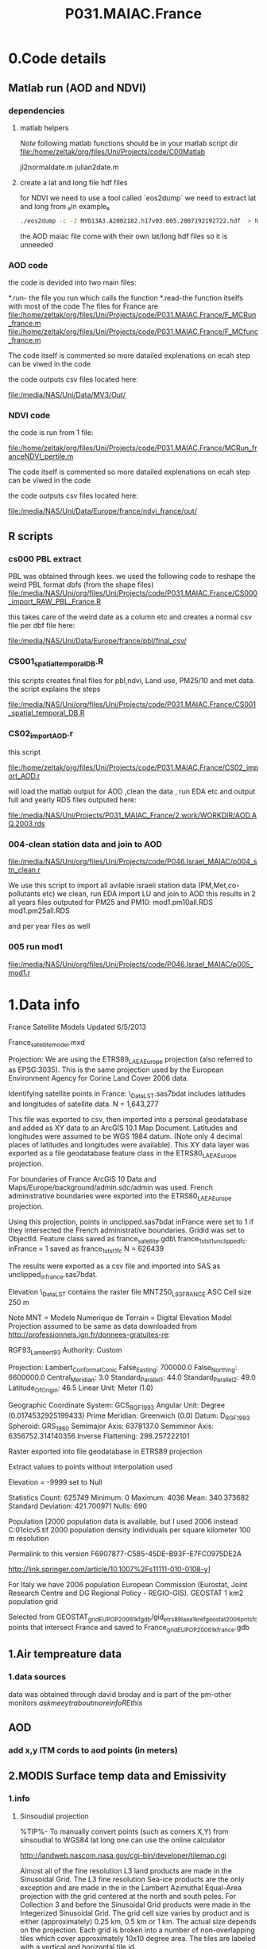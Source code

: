 #+TITLE:P031.MAIAC.France

* 0.Code details 
** Matlab run (AOD and NDVI)
*** dependencies  
**** matlab helpers
$Note$ following matlab functions should be in your matlab script dir
file:/home/zeltak/org/files/Uni/Projects/code/C00Matlab

 jl2normaldate.m
 julian2date.m

**** create a lat and long file hdf files
for NDVI we need to use a tool called `eos2dump` we need to extract lat and long from 
₆In example₆ 

#+BEGIN_SRC sh
./eos2dump -c -2 MYD13A3.A2002182.h17v03.005.2007192192722.hdf  > h17v03.lon             
#+END_SRC

the AOD maiac file come with their own lat/long hdf files so it is unneeded 
*** AOD code
the code is devided into two main files:

*.run- the file you run which calls the function
*.read-the function itselfs with most of the code
The files for France are
file:/home/zeltak/org/files/Uni/Projects/code/P031.MAIAC.France/F_MCRun_france.m
file:/home/zeltak/org/files/Uni/Projects/code/P031.MAIAC.France/F_MCfunc_france.m

The code itself is commented so more datailed explenations on ecah step can be viwed in the code

the code outputs csv files located here:

file:/media/NAS/Uni/Data/MV3/Out/

*** NDVI code
the code is run from 1 file:

file:/home/zeltak/org/files/Uni/Projects/code/P031.MAIAC.France/MCRun_franceNDVI_pertile.m

The code itself is commented so more datailed explenations on ecah step can be viwed in the code

the code outputs csv files located here:

file:/media/NAS/Uni/Data/Europe/france/ndvi_france/out/

** R scripts
*** cs000 PBL extract
PBL was obtained through kees.
we used the following code to reshape the weird PBL format dbfs (from the shape files)
file:/media/NAS/Uni/org/files/Uni/Projects/code/P031.MAIAC.France/CS000_import_RAW_PBL_France.R

this takes care of the weird date as a column etc and creates a normal csv file per dbf file here:

file:/media/NAS/Uni/Data/Europe/france/pbl/final_csv/
*** CS001_spatial_temporal_DB.R
this scripts creates final files for pbl,ndvi, Land use, PM25/10 and met data.
the script explains the steps

file:/media/NAS/Uni/org/files/Uni/Projects/code/P031.MAIAC.France/CS001_spatial_temporal_DB.R

*** CS02_import_AOD.r

this script

file:/home/zeltak/org/files/Uni/Projects/code/P031.MAIAC.France/CS02_import_AOD.r

will load the matlab output for AOD ,clean the data , run EDA etc and output full and yearly RDS files outputed here:

file:/media/NAS/Uni/Projects/P031_MAIAC_France/2.work/WORKDIR/AOD.AQ.2003.rds

*** 004-clean station data and join to AOD
 
file:/media/NAS/Uni/org/files/Uni/Projects/code/P046.Israel_MAIAC/p004_stn_clean.r

We use this script to import all avilable israeli station data (PM,Met,co-pollutants etc)
we clean, run EDA import LU and join to AOD
this results in 2 all years files outputed for PM25 and PM10:
mod1.pm10all.RDS
mod1.pm25all.RDS

and per year files as well

*** 005 run mod1

file:/media/NAS/Uni/org/files/Uni/Projects/code/P046.Israel_MAIAC/p005_mod1.r

* 1.Data info

France Satellite Models
Updated 6/5/2013

France_satellitemodel.mxd


Projection:
We are using the ETRS89_LAEA_Europe projection (also referred to as EPSG:3035).  This is the same projection used by the European Environment Agency for Corine Land Cover 2006 data.

Identifying satellite points in France:
\\DROBO\Shared_Data\France_LST\Stage 1\unclipped.sas7bdat includes latitudes and longitudes of satellite data.  N = 1,643,277

This file was exported to csv, then imported into a personal geodatabase and added as XY data to an ArcGIS 10.1 Map Document.  Latitudes and longitudes were assumed to be WGS 1984 datum.  (Note only 4 decimal places of latitudes and longitudes were available).  This XY data layer was exported as a file geodatabase feature class in the ETRS80_LAEA_Europe projection.

For boundaries of France ArcGIS 10 Data and Maps/Europe/background/admin.sdc/admin was used.  French administrative boundaries were exported into the ETRS80_LAEA_Europe projection.

Using this projection, points in unclipped.sas7bdat inFrance were set to 1 if they intersected the French administrative boundaries.  Gridid was set to ObjectId.  Feature class saved as france_satellite.gdb\ france_1st_st1_unclippedfc.  inFrance = 1 saved as france_1st_st1fc N = 626439

The results were exported as a csv file and imported into SAS as unclipped_infrance.sas7bdat.  

Elevation
\\DROBO\Shared_Data\France_LST\LU\GIS\elev\elevASC contains the raster file MNT250_L93_FRANCE.ASC
Cell size 250 m

Note MNT = Modele Numerique de Terrain  = Digital Elevation Model
Projection assumed to be same as data downloaded from http://professionnels.ign.fr/donnees-gratuites-re:

RGF93_Lambert_93
Authority: Custom

Projection: Lambert_Conformal_Conic
False_Easting: 700000.0
False_Northing: 6600000.0
Central_Meridian: 3.0
Standard_Parallel_1: 44.0
Standard_Parallel_2: 49.0
Latitude_Of_Origin: 46.5
Linear Unit: Meter (1.0)

Geographic Coordinate System: GCS_RGF_1993
Angular Unit: Degree (0.0174532925199433)
Prime Meridian: Greenwich (0.0)
Datum: D_RGF_1993
  Spheroid: GRS_1980
    Semimajor Axis: 6378137.0
    Semiminor Axis: 6356752.314140356
    Inverse Flattening: 298.257222101

Raster exported into file geodatabase in ETRS89 projection

Extract values to points without interpolation used 

Elevation = -9999 set to Null

Statistics
Count:	625749
Minimum:	0
Maximum:	4036
Mean:	340.373682
Standard Deviation:	421.700971
Nulls:	690

Population
[2000 population data is available, but I used 2006 instead
C:\gisdata\Europe\popu01clcv5.tif
2000 population density
Individuals per square kilometer
100 m resolution

Permalink to this version
F6907877-C585-45DE-B93F-E7FC0975DE2A 

http://link.springer.com/article/10.1007%2Fs11111-010-0108-y]

For Italy we have 2006 population
European Commission (Eurostat, Joint Research Centre and DG Regional Policy - REGIO-GIS).
GEOSTAT 1 km2 population grid

Selected from GEOSTAT_grid_EU_POP_2006_1kfgdb/gid_etrs89_laea_1k_ref_geostat_2006pntsfc points that intersect France and saved to France\GEOSTAT_grid_EU_POP_2006_1k_france.gdb 

** 1.Air tempreature data
*** 1.data sources
data was obtained through david broday and is part of the pm-other monitors
$ask meeytr about more info RE this$

** AOD
*** add x,y ITM cords to aod points (in meters)

#+DOWNLOADED: file:///media/NAS/Uni/org/attach/images_2014/Screenshot%20-%2002242014%20-%2010:08:19%20AM.png @ 2014-02-24 10:08:45
#+attr_html: :width 300px
 [[/media/NAS/Uni/org/attach/images_2014/Screenshot%20-%2002242014%20-%2010:08:19%20AM_2014-02-24_10:08:45.png]]

** 2.MODIS Surface temp data and Emissivity
*** 1.info
**** Sinsoudial projection

%TIP%- To manually convert points (such as corners X,Y) from sinsoudial to WGS84 lat long one can use the online calculator

http://landweb.nascom.nasa.gov/cgi-bin/developer/tilemap.cgi

Almost all of the fine resolution L3 land products are made in the Sinusoidal Grid. The L3 fine resolution Sea-ice products are the only exception and are made in the in the Lambert Azimuthal Equal-Area projection with the grid centered at the north and south poles. For Collection 3 and before the Sinusoidal Grid products were made in the Integerized Sinusoidal Grid.
The grid cell size varies by product and is either (approximately) 0.25 km, 0.5 km or 1 km. The actual size depends on the projection.
Each grid is broken into a number of non-overlapping tiles which cover approximately 10x10 degree area. The tiles are labeled with a vertical and horizontal tile id.

In additional, the MODLAND coarse resolution global Climate Modeling Grid (CMG) products will be made in a geographic projection. The grid cell sizes for these products are 0.05 degrees.

There are 460 non-fill 10 deg. by 10 deg. tiles in the grid.
The tile coordinate system starts at (0,0) (horizontal tile number, vertical tile number) in the upper left corner and proceeds rightward (horizontal) and downward (vertical). The tile in the bottom left corner is (35, 17).
Dark blue tiles contain only water (no land).
Tile system in black and white.
The boundaries of tiles outside of the grid's image area are not shown.
Table of Tile Bounding Coordinates (10 deg tiles).
Table of Tile G-ring Coordinates (10 deg tiles).
Projection parameters for the General Cartographic Transformation Package (GCTP).

**** conversions
kelvin to farenhight GIS:
 ((([tempk]-273) * 1.8)+32)

**** general
This is the site with the MODIS surface temprature data:

[[https://lpdaac.usgs.gov/products/modis_products_table][https://lpdaac.usgs.gov/products/modis\_products\_table]]
look at the MODIS Products Table:
[[
MIA_NE_temp_models_files/img/Image_Dk9i5VXLnkjjdxxWji1MDQ_0001.png]]


We want to use the *MOD11A1* data which is at a 1x1km resolution daily, and should have 2 separate reading for day and night
we can also check the MODIS Overview page to see which tiles we are interested in

**** scale factor
Note: when calculating final temperature/emmisivty you must apply the
scale factor.
For temp: you multiple by 0.02
For emissivty you multiple by
0.02+0.49.


see sas code cn004\_modis\_import.sas for more detail
[[
MIA_NE_temp_models_files/img/SS-2011-04-26_15.27.46.png]]
[[
MIA_NE_temp_models_files/img/Image_owwqUrxD7Lyx2ey2prMabQ_0001.png]]

**** MODIS Tiling system

[[file:MIA_NE_temp_models_files/img/sn_10deg.gif]]

[[MIA_NE_temp_models_files/img/Image_Ti5oxlPHCjx2K4Qxex3RAw_0001.png]]

**** Naming Scheme of Files

MODIS Naming Conventions

MODIS filenames (i.e., the local granule ID) follow a naming convention
which gives useful information regarding the specific product.
For example, the filename

MOD09A1.A2006001.h08v05.005.2006012234657.hdf
indicates:

MOD09A1 - Product Short Name
.A2006001 - Julian Date of Acquisition (A-YYYYDDD)
.h08v05 - Tile Identifier (horizontalXXverticalYY)
.005 - Collection Version
.2006012234567 - Julian Date of Production (YYYYDDDHHMMSS)
.hdf - Data Format (HDF-EOS)
The MODIS Long Name (i.e., Collection

%rename in total commander%:
[N9-16]\_[N19-23]

**** modis data projections
[[MIA_NE_temp_models_files/attach/MODIS%20Projection.prj][Attachment #01
(MODIS Projection.prj)]]
 see attached file for a prj arcgis file for modis data projection

*** 2.download from modis website
**** use REVERB
We used the Reverb site to download the MODIS surface temperature data
The method is as follows:

first choose a Geo aream choose the dates and sepcific dataset (we use MOD11A1)

[[file:1.Images/2542013w.png]]
then in the following screen you add all the selected items to the cart

[[file:1.Images/2542013w2.png]]

then press the Download button

[[file:1.Images/2542013w3.png]]

and choose the following options


[[file:1.Images/2542013w4.png]]

This is then used to dowload the data on a Linux machine using Wget
First concatanate all yearly files into one file, ₆In example₆ 

wget FILE1.TXT 


#+BEGIN_SRC sh
wget -i FILE.txt
#+END_SRC


#+BEGIN_SRC sh
#where file.txt is a simple text file pointion at all the seperate ST.txt batch file IE:
~/Downloads/LST_ISRAEL/data2005_url_script_2013-04-15_103101.txt
~/Downloads/LST_ISRAEL/data2010_url_script_2013-04-15_103101.txt
~/Downloads/LST_ISRAEL/data2011_url_script_2013-04-15_103101.txt

#+END_SRC

this will download all the hdf files (and other files with *.xml,*.jpeg which you can discard)

*** 3.HDF to DBF
**** Convert using matlab
***** extract lan and long for each tile
As a first step we need to extract the fixed lat and long for each tile. we use hdf dump for that:

http://hdfeos.org/software/eosdump.php

you need to download the binary, or use attached file:

[[file:MIA_NE_temp_models_files/attach/eos2dump][EOSdump]]

while the basic command is run from a bash shell on linux

#+BEGIN_SRC sh
./eos2dump -c -1  h18v04.hdf  > lat_h18v04.output
./eos2dump -c -2  h18v05.hdf  > long_h18v05.output
#+END_SRC

where -1 reffers to lat extraction and -2 to long extraction

Save the lat/long file for each tile and move them back to a windows machine

$NOTE: you can also create a simple batch files to run the above commands in batch for multiple tiles$

***** Extract in matlab to dbf
****** Original Nasa script
we base our scirpts partly on this script:

http://www.hdfeos.org/zoo/LPDAAC_MOD_matlab.php

#+BEGIN_SRC octave "Original matlab code"

% Copyright (C) 2012 The HDF Group
% All rights reserved.
%
%   This example code illustrates how to access and visualize LP_DAAC
% MOD Sinusoidal Grid file in Matlab.
%
%   If you have any questions, suggestions, comments on this
% example, please use the HDF-EOS Forum  (http://hdfeos.org/forums).

%   If you would like to see an  example of any other NASA
% HDF/HDF-EOS data product that is not listed in the HDF-EOS
% Comprehensive Examples page (http://hdfeos.org/zoo),
% feel free to contact us at eoshelp@hdfgroup.org or post it at the
% HDF-EOS Forum (http://hdfeos.org/forums).

clear

% Define file name, grid name, and data field.
FILE_NAME='MOD11A1.A2012275.h28v04.005.2012276122631.hdf';
[PATHSTR, BASE_NAME, EXT]=fileparts(FILE_NAME);
GRID_NAME='MODIS_Grid_Daily_1km_LST';
DATAFIELD_NAME='LST_Night_1km';

% Open the HDF-EOS2 Grid file.
file_id = hdfgd('open', FILE_NAME, 'rdonly');

% Read data from a data field.
grid_id = hdfgd('attach', file_id, GRID_NAME);


[data1, fail] = hdfgd('readfield', grid_id, DATAFIELD_NAME, [], [], []);

% Convert the data to double type for plot.
data2=double(data1);


% This file contains coordinate variables that will not properly plot.
% To properly display the data, the latitude/longitude must be remapped.

[xdimsize, ydimsize, upleft, lowright, status] = hdfgd('gridinfo', grid_id);

% Detach from the grid object.
hdfgd('detach', grid_id);

% Close the File.
hdfgd('close', file_id);

% The file contains SINUSOIDAL projection. We need to use eosdump to
% generate 1D lat and lon and then convert them to 2D lat and lon accordingly.
% To properly display the data, the latitude/longitude must be remapped.
% For information on how to obtain the lat/lon data, check [1].
lat1D = load(['lat_' BASE_NAME '.output']);
lon1D = load(['lon_' BASE_NAME '.output']);

lat = reshape(lat1D, xdimsize, ydimsize);
lon = reshape(lon1D, xdimsize, ydimsize);

clear lat1D lon1D;

lat = lat';
lon = lon';

% Read attributes from the data field.
SD_id = hdfsd('start', FILE_NAME, 'rdonly');

sds_index = hdfsd('nametoindex', SD_id, DATAFIELD_NAME);

sds_id = hdfsd('select',SD_id, sds_index);

% Read filledValue from the data field.
fillvalue_index = hdfsd('findattr', sds_id, '_FillValue');
[fillvalue, status] = hdfsd('readattr',sds_id, fillvalue_index);

% Read units from the data field.
units_index = hdfsd('findattr', sds_id, 'units');
[units, status] = hdfsd('readattr',sds_id, units_index);

% Read scale_factor from the data field.
scale_index = hdfsd('findattr', sds_id, 'scale_factor');
[scale, status] = hdfsd('readattr',sds_id, scale_index);

% Read long_name from the data field.
long_name_index = hdfsd('findattr', sds_id, 'long_name');
[long_name, status] = hdfsd('readattr',sds_id, long_name_index);

% Read valid_range from the data field.
valid_range_index = hdfsd('findattr', sds_id, 'valid_range');
[valid_range, status] = hdfsd('readattr',sds_id, valid_range_index);


% Terminate access to the corresponding data set.
hdfsd('endaccess', sds_id);
% Close the file.
hdfsd('end', SD_id);

% Replace the filled value with NaN.
data2(data2 == fillvalue) = NaN;

% Process valid_range.
data2(data2 < valid_range(1)) = NaN;
data2(data2 > valid_range(2)) = NaN;

% Apply scale factor according to the field attribute LST.
% "LST: LST data * scale_factor".
data2 = data2 * scale;

% Transpose the data to match the map projection.
data=data2';

% Plot the data using contourfm and axesm.
latlim=[floor(min(min(lat))),ceil(max(max(lat)))];
lonlim=[floor(min(min(lon))),ceil(max(max(lon)))];
min_data=min(min(data));
max_data=max(max(data));

% Create the figure.
f=figure('Name', FILE_NAME, 'visible', 'off');

% We need finer grid spacing since the image is zoomed in.
% MLineLocation and PLineLocation controls the grid spacing.
axesm('MapProjection','sinusoid','Frame','on','Grid','on',...
      'MapLatLimit',latlim,'MapLonLimit',lonlim, ...
      'MeridianLabel','on','ParallelLabel','on', ...
      'MLabelLocation', 5, 'PLabelLocation', 5)
coast = load('coast.mat');

surfacem(lat,lon,data);
colormap('Jet');
caxis([min_data max_data]);

% Change the value if you want to have more than 10 tick marks.
ntickmarks = 10;
granule = (max_data - min_data) / ntickmarks;
h = colorbar('YTick', min_data:granule:max_data);

set (get(h, 'title'), 'string', units, 'FontSize',16,'FontWeight','bold');

plotm(coast.lat,coast.long,'k')

title({FILE_NAME; long_name}, 'Interpreter', 'None', ...
    'FontSize',16,'FontWeight','bold');

% The following fixed-size screen size will look better in JPEG if
% your screen is too large. (cf. scrsz = get(0,'ScreenSize');)
scrsz = [1 1 800 600];
set(f,'position',scrsz,'PaperPositionMode','auto');
saveas(f, [FILE_NAME '.m.jpg']);

% Reference
%
% [1] http://hdfeos.org/zoo/note_non_geographic.php
% [2] http://modis-sr.ltdri.org/products/MOD09_UserGuide_v1_3.pdf
#+END_SRC

****** Our Script (andrea padoan)
We had help from a Matlab programmer (andrea.padoan@unipd.it)

There are a series of scripts and functions that are run to get
Txtfile from the HDF files, attached here as ZIP:

[[file:2.Attach/extract_hdf.zip][Extract_hdf_matlab_scripts]]

!folder structure!

the hdf files must be split into yearly folders 2000-2011, and in
each folder there should be a copy of all the tiles lat/long files
and scripts

We run the Batch scripts that goes through all yearly folder but the
main script is the HDF_import script

the script needs to be changed inside year to year in each folder, IE
change 2000>2011

#+BEGIN_SRC octave


function HDF_Import (whatimport)
%% Import HDF image file and export lat, long, Day, Night, Emis and Reference day
% from a list of HDF image files and a series of lat and long files.
% Lat and long files must be as vectors.
% Type:
% HDF_Import ('stage1') or HDF_Import ('stage2') or HDF_Import ('stage3')
% or HDF_Import ('stage4') to perform single geographical block analysis or
% HDF_Import ('all') to perform all analyses.
% Inpath and Outpath should be modified and setted to reflect the file
% actual position.
% LEGEND:
% Stage1: h18v04 files and as output a file named OutputMergedh18v04.txt
% Stage2: h18v05 files and as output a file named OutputMergedh18v05.txt
% Stage3: h19v04 files and as output a file named OutputMergedh19v04.txt
% Stage4: h19v05 files and as output a file named OutputMergedh19v05.txt
%
% Legend to the main structure:
% HDF_I_S = struct('inpath', {'/Users/andrea/Documents/MATLAB/Itai/matlab/'}, ...
%                                   'outpath', {'/Users/andrea/Documents/MATLAB/Itai/New2/Output/'}, ...
%                                   'codepath', {'/Users/andrea/Documents/MATLAB/Itai/New2'}, ...
%                                   'lat1', {'lat_h18v04.output'},'long1', {'long_h18v04.output'}, ...
%                                   'lat2', {'lat_h18v05.output'},'long2',{'long_h18v05.output'}, ...
%                                   'lat3', {'lat_h19v04.output'},'long3',{'long_h19v04.output'}, ...
%                                   'lat4', {'lat_h19v05.output'},'long4',{'long_h19v05.output'}, ...
%                                   'stage1', {'*h18v04*.hdf'}, 'stage2', {'*h18v05*.hdf'}, ...
%                                   'stage3', {'*h19v04*.hdf'}, 'stage4', {'*h19v05*.hdf'}, ...
%                                   'stages', {4}, 'FileExtension', {'*.hdf'}, ...
%                                   'OutFileName1', {'OutputMergedh18v04.txt'}, ...
%                                   'OutFileName2', {'OutputMergedh18v05.txt'}, ...
%                                   'OutFileName3', {'OutputMergedh19v04.txt'}, ...
%                                   'OutFileName4', {'OutputMergedh19v05.txt'});


    if (nargin < 1)
    fprintf ('\n%s\n', 'This function need some parameters.');
        return;
    end
    %My path
    HDF_I_S = struct('inpath', {'f:\Uni\Projects\P020_Temprature_ITALY\1_Raw_data\MODIS\T2011\'}, ...
                                  'outpath', {'f:\Uni\Projects\P020_Temprature_ITALY\1_Raw_data\MODIS\T2011\Output\'}, ...
                                  'codepath', {'f:\Uni\Projects\P020_Temprature_ITALY\1_Raw_data\MODIS\T2011\'}, ...
                                  'lat1', {'lat_h18v04.output'},'long1', {'long_h18v04.output'}, ...
                                  'lat2', {'lat_h18v05.output'},'long2',{'long_h18v05.output'}, ...
                                  'lat3', {'lat_h19v04.output'},'long3',{'long_h19v04.output'}, ...
                                  'lat4', {'lat_h19v05.output'},'long4',{'long_h19v05.output'}, ...
                                  'stage1', {'*h18v04*.hdf'}, 'stage2', {'*h18v05*.hdf'}, ...
                                  'stage3', {'*h19v04*.hdf'}, 'stage4', {'*h19v05*.hdf'}, ...
                                  'stages', {4}, 'FileExtension', {'*.hdf'}, ...
                                  'OutFileName1', {'OutputMergedh18v04.txt'}, ...
                                  'OutFileName2', {'OutputMergedh18v05.txt'}, ...
                                  'OutFileName3', {'OutputMergedh19v04.txt'}, ...
                                  'OutFileName4', {'OutputMergedh19v05.txt'});

    %Create the structure for the edges to trim the blocks.
     HDF_I_Edges = struct ('latup', 47.4, 'latlow', 36.5, 'longup', 18.6, 'longlow', 6.4);


    %Original coordinated given by Itai and Francesco
    % longTu = 19;
    %     longTl = 6;
    %     latTu = 48;
    %     latTl = 36;

    %Latitute and Longitude structure
    HDF_I_geog = struct('lat', {}, 'long', {}, 'stage', {});

    %Create the output directory if it doesnt' exist
    if (~isdir(HDF_I_S.outpath))
        mkdir(HDF_I_S.outpath);
    end

    path(path, HDF_I_S.codepath);

    %Change the working dir
    chdir(HDF_I_S.inpath);

    %Allocate space
    for i =1:1:HDF_I_S.stages
        HDF_I_geog(i).lat= zeros(1440000,1);
        HDF_I_geog(i).long= zeros(1440000,1);
    end


    %% Perform stage 1
    % Retrieve dir list of files, with the extension you gave
    %
    if (strcmpi(whatimport,'stage1') | strcmpi(whatimport,'all'))

        clear dirlist NumberOfFiles sYear hugeM

        %Change the working dir
        chdir(HDF_I_S.inpath);

        dirlist =dir(HDF_I_S.stage1);

        %Count the number of files in the current directory
        NumberOfFiles=size(dirlist, 1);

        if (NumberOfFiles ~= 0)

            fprintf('\n\nLoading stage 1 coordinates ....\n')
            %Load latituge and longitude in memory
            HDF_I_geog(1).lat = load(HDF_I_S.lat1);
            HDF_I_geog(1).long = load(HDF_I_S.long1);

            %Obtain all the files al load it in memory (sYear structure)
            [hugeM]= RetrieveAllYear (HDF_I_S.stage1, HDF_I_Edges, HDF_I_geog(1).lat,  HDF_I_geog(1).long);

%             %Internal check
%             if NumberOfFiles ~= length(sYear)
%                 error('Missmatch in file and Structure loaded in memory');
%             end
%
%             %Define the first matrix
%             hugeM = sYear(1).Data;
%
%             %Concatenate matrix
%             for Index=2:1:length(sYear)
%                 hugeM = [hugeM; sYear(Index).Data];
%             end
            tic;
            %Save the Merged file
            SaveHugeFile([HDF_I_S.outpath HDF_I_S.OutFileName1], hugeM);

            fprintf('\nOutputfile : %s\n', [HDF_I_S.outpath HDF_I_S.OutFileName1]);
            toc
        else
            %Display that no the has been processed
            fprintf('\n\nNo files to process in stage1....\n\n')

        end

        %Chech for the 'single' class
        if max(max(hugeM(:,1:5))) > 999
            warning('Class single for hugeM is not enought. Consider double');
        end

    end

    %% Perform stage 2
    % Retrieve dir list of files, with the extension you gave
    %
    if (strcmpi(whatimport,'stage2') | strcmpi(whatimport,'all'))

        clear dirlist NumberOfFiles sYear hugeM

        %Change the working dir
        chdir(HDF_I_S.inpath);
        dirlist =dir(HDF_I_S.stage2);

        %Count the number of files in the current directory
        NumberOfFiles=size(dirlist, 1);

        if (NumberOfFiles ~= 0)

            fprintf('\n\nLoading stage 2 coordinates ....\n')
            %Load latituge and longitude in memory
            HDF_I_geog(2).lat = load(HDF_I_S.lat2);
            HDF_I_geog(2).long = load(HDF_I_S.long2);

            %Obtain all the files al load it in memory (sYear structure)
            [hugeM]= RetrieveAllYear (HDF_I_S.stage2,HDF_I_Edges,HDF_I_geog(2).lat,  HDF_I_geog(2).long);

%             %Internal check
%             if NumberOfFiles ~= length(sYear)
%                 error('Missmatch in file and Structure loaded in memory');
%             end
%
%             %Define the first matrix
%             hugeM = sYear(1).Data;
%
%             %Concatenate matrix
%             for Index=2:1:length(sYear)
%                 hugeM = [hugeM; sYear(Index).Data];
%             end
            tic;
            %Save the Merged file
            SaveHugeFile([HDF_I_S.outpath HDF_I_S.OutFileName2], hugeM);
            fprintf('\nOutputfile : %s\n', [HDF_I_S.outpath HDF_I_S.OutFileName2]);
            toc
        else
            %Display that no the has been processed
            fprintf('\n\nNo files to process in stage2....\n\n');

        end
        %Chech for the 'single' class
        if max(max(hugeM(:,1:5))) > 999
            warning('Class single for hugeM is not enought. Consider double');
        end

    end


    %% Perform stage 3
    % Retrieve dir list of files, with the extension you gave
    %
    if (strcmpi(whatimport,'stage3') | strcmpi(whatimport,'all'))


        clear dirlist NumberOfFiles sYear hugeM


        %Change the working dir
        chdir(HDF_I_S.inpath);
        dirlist =dir(HDF_I_S.stage3);

        %Count the number of files in the current directory
        NumberOfFiles=size(dirlist, 1);


        if (NumberOfFiles ~= 0)

            fprintf('\n\nLoading stage 3 coordinates ....\n')
            %Load latituge and longitude in memory
            HDF_I_geog(3).lat = load(HDF_I_S.lat3);
            HDF_I_geog(3).long = load(HDF_I_S.long3);

            [hugeM]= RetrieveAllYear (HDF_I_S.stage3,HDF_I_Edges,HDF_I_geog(3).lat, HDF_I_geog(3).long);

%             if NumberOfFiles ~= length(sYear)
%                 error('Missmatch in file and Structure loaded in memory');
%             end
%
%             hugeM = sYear(1).Data;
%
%             for Index=2:1:length(sYear)
%                 hugeM = [hugeM; sYear(Index).Data];
%             end
            tic;
            %Save the Merge
            fprintf('\nOutputfile : %s\n', [HDF_I_S.outpath HDF_I_S.OutFileName3]);
            SaveHugeFile([HDF_I_S.outpath HDF_I_S.OutFileName3], hugeM);
            toc
        else
            %Display that no the has been processed
            fprintf('\n\nNo files to process in stage3....\n\n');
        end
        %Chech for the 'single' class
        if max(max(hugeM(:,1:5))) > 999
            warning('Class single for hugeM is not enought. Consider double');
        end
    end


    %% Perform stage 4
    % Retrieve dir list of files, with the extension you gave
    %
    if (strcmpi(whatimport,'stage4') | strcmpi(whatimport,'all'))

        clear dirlist NumberOfFiles sYear hugeM

        %Change the working dir
        chdir(HDF_I_S.inpath);
        dirlist =dir(HDF_I_S.stage4);

        %Count the number of files in the current directory
        NumberOfFiles=size(dirlist, 1);

        if (NumberOfFiles ~= 0)

            fprintf('\n\nLoading stage 4 coordinates ....\n')
            %Load latituge and longitude in memory
            HDF_I_geog(4).lat = load(HDF_I_S.lat4);
            HDF_I_geog(4).long = load(HDF_I_S.long4);

            [hugeM]= RetrieveAllYear (HDF_I_S.stage4, HDF_I_Edges, HDF_I_geog(4).lat,  HDF_I_geog(4).long);

%             if NumberOfFiles ~= length(sYear)
%                 error('Missmatch in file and Structure loaded in memory');
%             end
%             tic;
%             hugeM = sYear(1).Data;
%
%             for Index=2:1:length(sYear)
%                 hugeM = [hugeM; sYear(Index).Data];
%             end
%             toc
            tic;
            %Save the Merge
            SaveHugeFile([HDF_I_S.outpath HDF_I_S.OutFileName4], hugeM);
            fprintf('\nOutputfile : %s\n', [HDF_I_S.outpath HDF_I_S.OutFileName4]);
            toc
        else
            %Display that no the has been processed
            fprintf('\n\nNo files to process in stage4....\n\n');
        end
        %Chech for the 'single' class
        if max(max(hugeM(:,1:5))) > 999
            warning('Class single for hugeM is not enought. Consider double');
        end
    end

    %End of the function
end



#+END_SRC

when the script finishes its run you should have text files in the
output folder for each year, a seperate text file per year, IE

f:\Uni\Projects\P020_Temprature_ITALY\1_Raw_data\MODIS\T2011\Output\OutputMergedh19v05.txt

**** OLD METHOD (ARCGIS python script)
Warning: there was a bug in the script that caused an offset in X,Y from
the original HDF cords. we adress this in script cn004\_modis\_import
where we fix the x,y
 This applies both to the ST and NDVI modis images
 using using this script
f:\Uni\Projects\P020\_Temprature\_NE\_MIA\2.Code\2.Gather\_data\cn\_001\_hdf2\_points.py
results in dbf files for every layer of the hdf file (day ST, night ST
and emissivty) and the X,Y
 the files are outputed here:

f:\Uni\Projects\P020\_Temprature\_NE\_MIA\3.Work\2.Gather\_data\FN001\_yearly\_ST\

** 3.Procces and Combine WU and NCDC data
*** WU data
using script:

f:\Uni\Projects\P020\_Temprature\_NE\_MIA\2.Code\2.Gather\_data\CN\_002\_WU\_import.sas

we import the WU yearly files and export them to a db file :

f:\Uni\Projects\P020\_Temprature\_NE\_MIA\3.Work\2.Gather\_data\FN002\_WU
yearly\NEMIA\_2000.dbf
%Note%: some later years 2005-2011 are HUGE and thus its better to run
the script one year at a time to save resources otherwise the HD will be
fileld with temp files

*** NCDC data and combine with WU

using script:

f:\Uni\Projects\P020\_Temprature\_NE\_MIA\2.Code\2.Gather\_data\CN\_003\_WU\_NCDC\_Combo.sas
 we import the NCDC yearly files, combine them with the WU and export
them here :

f:\Uni\Projects\P020\_Temprature\_NE\_MIA\3.Work\2.Gather\_data\FN003\_WUNCDC
yearly\met2000.dbf
 also we create keytable files for individual station location per year
and export them here:

f:\Uni\Projects\P020\_Temprature\_NE\_MIA\3.Work\2.Gather\_data\FN007\_Key\_tables\met\_full\_grid.dbf
 NOTE: we also take care in this script of duplicate station that arise
from WU stations that appear both on the NE and MIA dataset but are the
same station

** 5.Modis NDVI data
*** 1.info

[[MIA_NE_temp_models_files/img/SS-2011-04-25_14.32.00.png]]
NVDI- ranges from -1 to 1:
*(1)* means that there is alot of vegetation while *(-1)* means there
is no veg. (barren/asphalt) there is a negative association between
LST and NDVI because of the cooling effect of canopy

-The scalling factor from grid code to NVDI is 0.0001


[[MIA_NE_temp_models_files/img/SS-2011-04-25_15.01.34.png]]

*** 2.download from modis dataset

The NDVI (vegetation index) is downloaded exactly as the surface
temperature but using a different data set:
[[MIA_NE_temp_models_files/img/SS-2011-04-25_14.07.08.png]]

the raw files are located here after a renaming (see same as LST scheme):

f:\Uni\Projects\P020\_Temprature\_NE\_MIA\1\_Raw\_data\ndvi\mia\_ne\A2011152\_11v04.hdf

*** 3.import hdf to table
using script

f:\Uni\Projects\P020\_Temprature\_NE\_MIA\2.Code\2.Gather\_data\cn\_001\_ndvi2\_points.py

we transformed the hdf file to database tables located here:

f:\Uni\Projects\P020\_Temprature\_NE\_MIA\3.Work\2.Gather\_data\FN006\_NDVI\tblm\_2000032\_0.dbf

*** 4.create yearly datasets and keytable

using script
f:\Uni\Projects\P020\_Temprature\_NE\_MIA\2.Code\2.Gather\_data\CN\_004\_NDVI\_import.sas
 we created yearly NDVI files with a month variable:

f:\Uni\Projects\P020\_Temprature\_NE\_MIA\3.Work\2.Gather\_data\FN006\_NDVI\_yearly\ndvi2000.dbf
 we also created a keytable located here:

f:\Uni\Projects\P020\_Temprature\_NE\_MIA\3.Work\2.Gather\_data\FN007\_Key\_tables\NDVI\_fullgrid.dbf

*** creat ndvi ID
for NDVI we loaded a full year, create the ndviid by joining X,Y of ndvi in GIS
then on first year run only  we created a unique grid and export that to DBF
this is then added to the full LU-rid ID's dataset
** 6.models preperation
*** create road density
road density rasters were created based on a road polyline layer for israel:
file:/media/NAS/Uni/Data/GIS/Israel/Roadden/roads.shp
then we used the line density tool to create a road density raster
we used the number of lanes as a population field (weight field)

#+DOWNLOADED: file:///home/zeltak/ZH_tmp/Screenshot%20-%2002242014%20-%2012:36:16%20PM.png @ 2014-02-24 12:36:44
#+attr_html: :width 300px

 [[/media/NAS/Uni/org/attach/images_2014/Screenshot%20-%2002242014%20-%2012:36:16%20PM_2014-02-24_12:36:44.png]]
** Dust day data
X	Y	StationID	Year	Month	Day	Dust		
220935	633613	BIL	2002	1	6	1	6	211
220763	629391	EFR	2002	1	6	1	6	232

Last column the max PM value per day
** potential covariets

#+DOWNLOADED: file:///media/NAS/Uni/org/attach/images_2014/Screenshot%20-%2003112014%20-%2008:31:45%20AM.png @ 2014-03-11 08:32:46
#+attr_html: :width 800px
 [[/media/NAS/Uni/org/attach/images_2014/Screenshot%20-%2003112014%20-%2008:31:45%20AM_2014-03-11_08:32:46.png]]

see also escape project databook:

file:/media/NAS/Uni/org/attach/files_2014/ESCAPE_Exposure-manualv9.pdf
** Land cover data
*** info on data
We used the land cover data from the lamas for 2003 (updated partially in 2007)

From LAMAS:
LAND USE - DEFINITIONS AND EXPLANATIONS
SOURCE OF DATA: The information is based on processing and integration of a
variety of administrative sources that were received from government ministries and non-
government and private organizations.
The database used for the information on land use was prepared through the
Geographic Information System (GIS) of the Israeli Central Bureau of Statistics. The
project was funded by the Ministry of the Interior.
The information is up-to-date to the end of 2002, except for data on plantations and
fields.
Land use: ways in which man takes advantage of the land for activities such as:
construction, agriculture, forestation, industry, etc.
Land use relates to the situation today, as opposed to land allocation relating to future
use.
The information on land use is national and continuous for all the land in the country.
Information can be produced according to various geographic categories, such as local
authorities, regional councils and natural regions.
Land use can be divided into two main types: constructed area and open area.
Constructed area is cross-sectioned according to various functions: housing,
education, health and welfare, public services, culture and leisure, commercial,
industry and infrastructure, transportation and agricultural buildings.
Open area is cross-sectioned according to the following types: public open area, forests,
agriculture and other open areas.
1. Education –areas used for educational purposes: kindergartens, schools,
universities, community centers and yeshivas.
2. Health and Welfare –areas used for health and welfare purposes: sick funds,
hospitals, and geriatric day centers.
3. Public services –areas used for public services: emergency services, public
administration, religion.
4. Culture, leisure, recreation and sports –areas used for culture - such as theaters,
cinemas, museums, public libraries, zoos, archeological sites, etc.; for leisure and
recreation - hotels, hostels, restaurants, amusement parks, etc.; and for sports –
stadiums, swimming pools, etc.
5. Commerce –areas used for commercial purposes: malls and commercial centers.
6. Industry and Infrastructure – areas used for industrial purposes – such as
industrial zones, waste disposal sites, mining and quarrying areas; and for
infrastructure facilities – airports, sea ports, sewage treatment plants, reservoirs.
7. Transportation – areas used for transportation purposes – such as parking lots,
gas stations, railway stations, taxi stands, and central bus stations.
8. Agricultural structures – areas used for agricultural structures – such as
greenhouses and fish ponds.
9. Residential –areas used for residential purposes and unclassified built area.
10. Public open area – areas used for public purposes – such as gardens or beaches.
11. Forest – areas used for man-made forests and wild groves.
12. Plantations, orchards and olive groves – areas coveredor olive trees.
13. Cultivated fields – areas used for cultivated fields.
14. Other open area – unclassified areas.
by plantations, orchards
The code for land use appears in the landuse field (valu


#+DOWNLOADED: file:///home/zeltak/ZH_tmp/Screenshot%20-%2004032014%20-%2012:32:25%20PM.png @ 2014-04-03 12:32:41
#+attr_html: :width 300px
 [[/home/zeltak/org/attach/images_2014/Screenshot%20-%2004032014%20-%2012:32:25%20PM_2014-04-03_12:32:41.png]]

In 2007 the constructed areas (residential buildings and agricultural structures) in the
region that is outside localities in the Negev, were updated. Only residential buildings
and agricultural structures in regions in the layer, that were originally presented as open
spaces, were updated.
Technical details about the layer

Description: The land use layer is a national, continuous layer. It contains
information regarding 14 various land uses. Parts are constructed areas and parts
are open areas.
The name of the layer is land use.
The layer is in SHP format.
The layer is presented in the Transverse Mercator projection.
The MMG layer is up-to-date to the end of 2002. (It includes an update from
2007, of residential buildings and agricultural structures, in the region outside of
localities in the Negev).
The layer is polygonalic.
The code for land use appears in the landuse field (values 1 – 14).
*** Calculate the perecent of specific land use in each 1km grid
We used the national land cover polygon layer from LAMAS ([[*info%20on%20data][info on data)]] was proccesed and reclassified to 0,1 files
₆In example₆ we classified all the open spaces (code 10-16) into '1' and build areas (1-7) to '0'


#+DOWNLOADED: file:///home/zeltak/ZH_tmp/snapshot3.png @ 2014-04-03 13:00:25
#+attr_html: :width 300px
[[/home/zeltak/org/attach/images_2014/snapshot3_2014-04-03_13:00:25.png]]

resulting in:

#+DOWNLOADED: file:///home/zeltak/ZH_tmp/snapshot1.png @ 2014-04-03 12:39:32
#+attr_html: :width 300px
 [[/home/zeltak/org/attach/images_2014/snapshot1_2014-04-03_12:39:32.png]]

we created from the MAIAC centroids a voroni 1x1 polygon layer

then using zonal statistics as table the mean ratio between 0(build area) and 1 (open space) was calculated  (using the aodid variable as zone field) and outputed as a table 
$Note-the aodid field has to be text other wise there may be issues$ 

#+DOWNLOADED: file:///home/zeltak/ZH_tmp/snapshot2.png @ 2014-04-03 12:49:16
#+attr_html: :width 300px
 [[/home/zeltak/org/attach/images_2014/snapshot2_2014-04-03_12:49:16.png]]

this gave us the mean value in each aodid cell

later when we import into R it was multiplied by 100 to get the % open using field calculator:
#+BEGIN_EXAMPLE
[MEAN] * 100
#+END_EXAMPLE


We repeat this process for each land cover variable we want to try (see next section)
*** Calculate the perecent of specific land use for the local 200m stage 

we created a 300 meter buffer layer around the stations using the geoproccesing tool to preserve the layers attributes


#+DOWNLOADED: /tmp/screenshot.png @ 2014-12-09 10:31:33
#+attr_html: :width 300px
 [[/home/zeltak/org/attach/images_2014/screenshot_2014-12-09_10:31:33.png]]

#+DOWNLOADED: /tmp/screenshot.png @ 2014-12-09 10:19:16
#+attr_html: :width 300px
 [[/home/zeltak/org/attach/images_2014/screenshot_2014-12-09_10:19:16.png]]

then using zonal statistics as table the mean ratio between 0(build area) and 1 (open space) was calculated as a table 


#+DOWNLOADED: /tmp/screenshot.png @ 2014-12-09 10:32:36
#+attr_html: :width 300px
 [[/home/zeltak/org/attach/images_2014/screenshot_2014-12-09_10:32:36.png]]


this gave us the mean value in each cell

later when we import into R it was multiplied by 100 to get the % open using field calculator:
#+BEGIN_EXAMPLE
[MEAN] * 100
#+END_EXAMPLE

We repeat this process for each land cover variable we want to try (see next section)

*** Other Land cover variables calculated
Developed, Open Space - Includes areas with a mixture of some constructed materials, but mostly vegetation in the form of lawn grasses. 

Developed, High Intensity - Includes highly developed areas where people reside or work in high numbers. Examples include apartment complexes, row houses and commercial/industrial


#+DOWNLOADED: file:///home/zeltak/ZH_tmp/snapshot4.png @ 2014-04-03 13:29:17
#+attr_html: :width 300px
 [[/home/zeltak/org/attach/images_2014/snapshot4_2014-04-03_13:29:17.png]]
 
** calculate relevant study area
I used a map of israel borders and made sure using basemaps that it didn't go over oceans
I added some are using vertex editing that were outside the green like like modian and jeruslame areas
I created a 500m buffer around borders (and water bodies) using create buffer internally. then I used select by locations to select points falling inside that buffer
finally in edit mode I delted these points so that we don't have points near water bodies


* 3.Analysis
** Cross validation mod1
in this part using the scripts:

[[file:f:/Uni/Projects/P020_Temprature_NE_MIA/2.Code/3.Analysis/MOD1CV_DAY.r]]
[[file:f:/Uni/Projects/P020_Temprature_NE_MIA/2.Code/3.Analysis/MOD1CV_Night.r]]
[[file:f:/Uni/Projects/P020_Temprature_NE_MIA/2.Code/3.Analysis/MOD1CV_MIT.r]]

a ten folds cross validation is run for all years. we test 3 different models St-day, ST-night and a combined
'weighted' model (MIT). since all preform very similarly we choose the combined ST model
we also check the spatial Vs temporal aspect

** Calculate R2, create yearly temp map and cleanup final predictions
using this script:

[[file:f:/Uni/Projects/P020_Temprature_NE_MIA/2.Code/2.Gather_data/CNSQL_PART3_finalize.sas]]

we calculate R2 for mod3 for each year and in addition output yeraly
maps for each year

then using this script:

[[file:f:/Uni/Projects/P020_Temprature_NE_MIA/2.Code/2.Gather_data/CNSQL_PART4_cleanup.sas]]

we clean up the predcitions and output FINAL predictions



* 4.results

